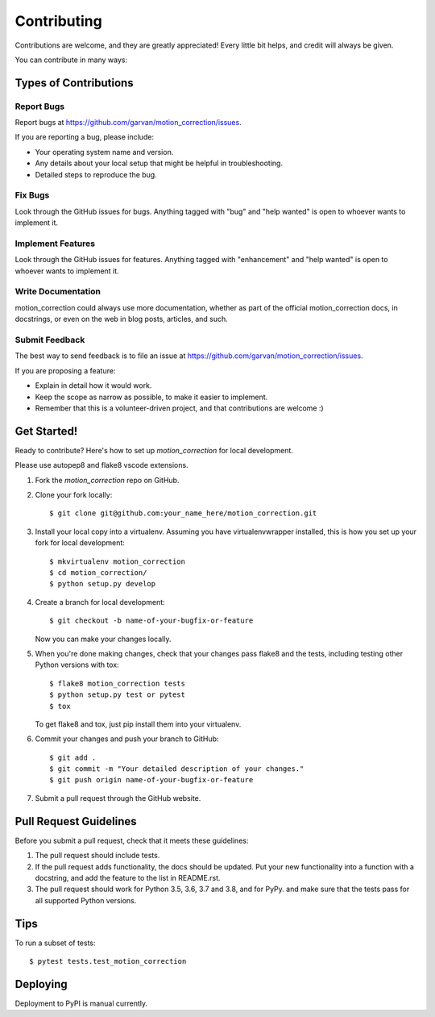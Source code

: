 .. highlight:: shell

============
Contributing
============

Contributions are welcome, and they are greatly appreciated! Every little bit
helps, and credit will always be given.

You can contribute in many ways:

Types of Contributions
----------------------

Report Bugs
~~~~~~~~~~~

Report bugs at https://github.com/garvan/motion_correction/issues.

If you are reporting a bug, please include:

* Your operating system name and version.
* Any details about your local setup that might be helpful in troubleshooting.
* Detailed steps to reproduce the bug.

Fix Bugs
~~~~~~~~

Look through the GitHub issues for bugs. Anything tagged with "bug" and "help
wanted" is open to whoever wants to implement it.

Implement Features
~~~~~~~~~~~~~~~~~~

Look through the GitHub issues for features. Anything tagged with "enhancement"
and "help wanted" is open to whoever wants to implement it.

Write Documentation
~~~~~~~~~~~~~~~~~~~

motion_correction could always use more documentation, whether as part of the
official motion_correction docs, in docstrings, or even on the web in blog posts,
articles, and such.

Submit Feedback
~~~~~~~~~~~~~~~

The best way to send feedback is to file an issue at https://github.com/garvan/motion_correction/issues.

If you are proposing a feature:

* Explain in detail how it would work.
* Keep the scope as narrow as possible, to make it easier to implement.
* Remember that this is a volunteer-driven project, and that contributions
  are welcome :)

Get Started!
------------

Ready to contribute? Here's how to set up `motion_correction` for local development.

Please use autopep8 and flake8 vscode extensions.

1. Fork the `motion_correction` repo on GitHub.
2. Clone your fork locally::

    $ git clone git@github.com:your_name_here/motion_correction.git

3. Install your local copy into a virtualenv. Assuming you have virtualenvwrapper installed, this is how you set up your fork for local development::

    $ mkvirtualenv motion_correction
    $ cd motion_correction/
    $ python setup.py develop

4. Create a branch for local development::

    $ git checkout -b name-of-your-bugfix-or-feature

   Now you can make your changes locally.

5. When you're done making changes, check that your changes pass flake8 and the
   tests, including testing other Python versions with tox::

    $ flake8 motion_correction tests
    $ python setup.py test or pytest
    $ tox

   To get flake8 and tox, just pip install them into your virtualenv.

6. Commit your changes and push your branch to GitHub::

    $ git add .
    $ git commit -m "Your detailed description of your changes."
    $ git push origin name-of-your-bugfix-or-feature

7. Submit a pull request through the GitHub website.

Pull Request Guidelines
-----------------------

Before you submit a pull request, check that it meets these guidelines:

1. The pull request should include tests.
2. If the pull request adds functionality, the docs should be updated. Put
   your new functionality into a function with a docstring, and add the
   feature to the list in README.rst.
3. The pull request should work for Python 3.5, 3.6, 3.7 and 3.8, and for PyPy.
   and make sure that the tests pass for all supported Python versions.

Tips
----

To run a subset of tests::

$ pytest tests.test_motion_correction


Deploying
---------

Deployment to PyPI is manual currently.

